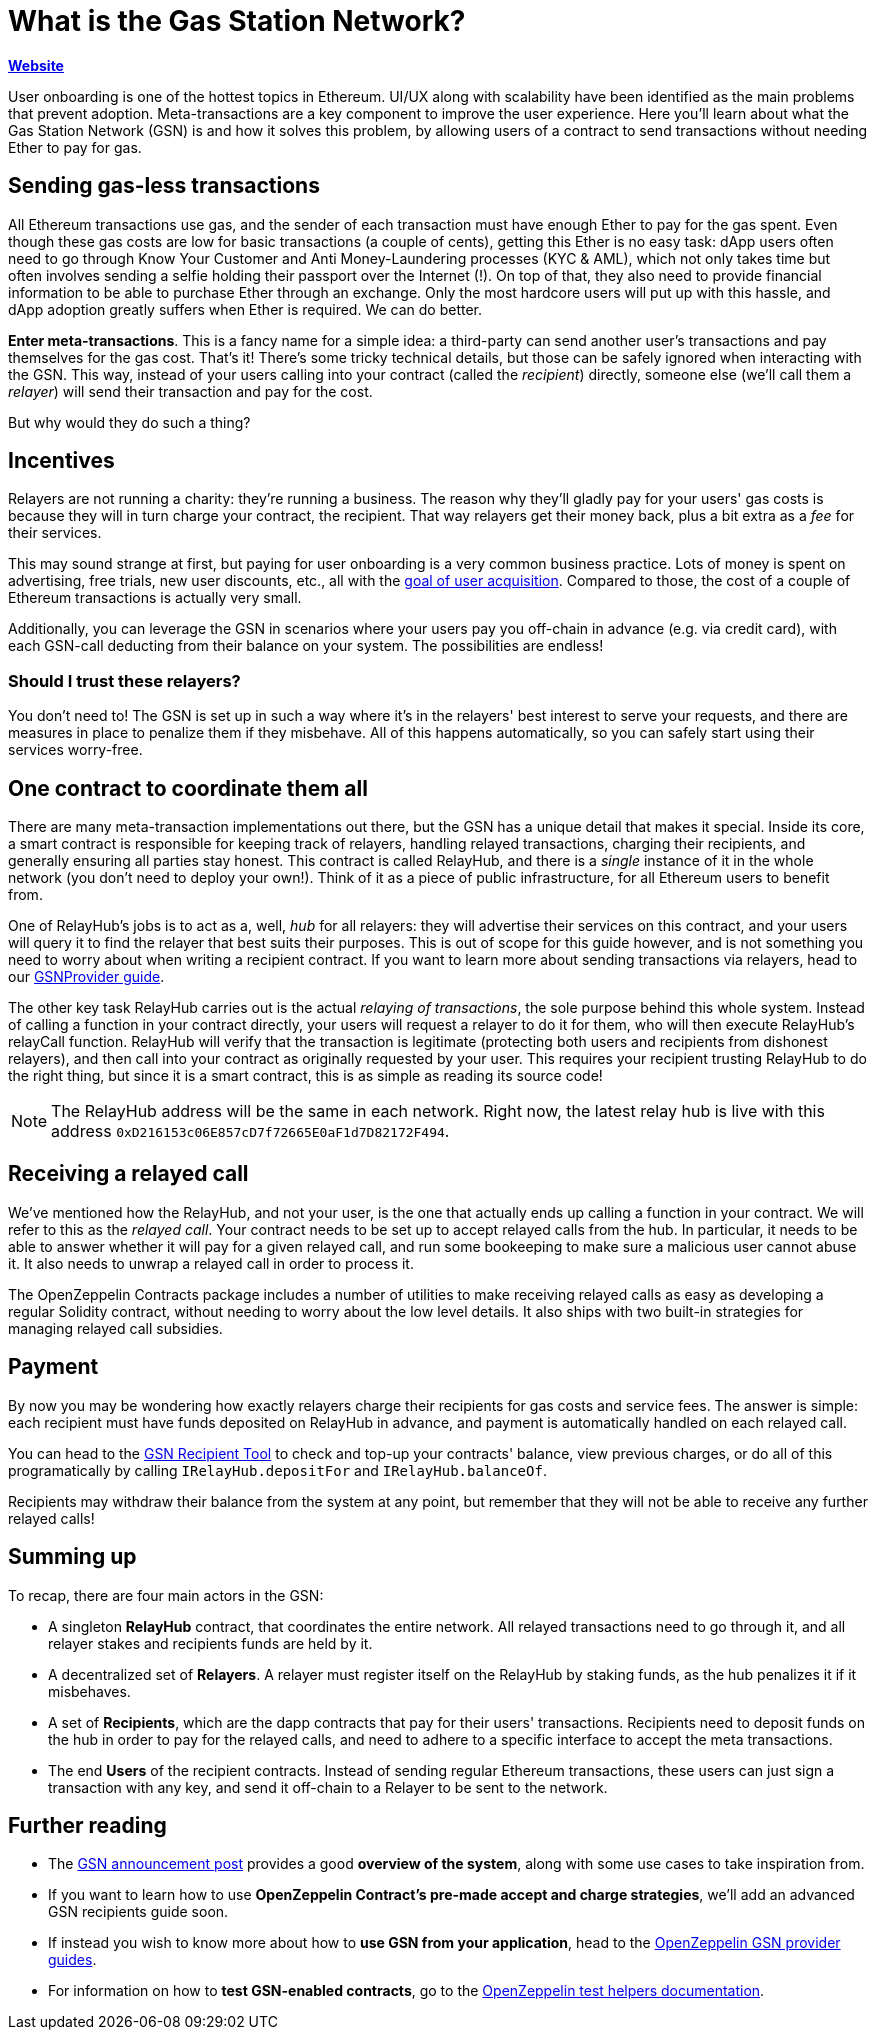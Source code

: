 = What is the Gas Station Network?

*https://gsn.openzeppelin.com[Website]*

User onboarding is one of the hottest topics in Ethereum. UI/UX along with scalability have been identified as the main problems that prevent adoption. Meta-transactions are a key component to improve the user experience.
Here you'll learn about what the Gas Station Network (GSN) is and how it solves this problem, by allowing users of a contract to send transactions without needing Ether to pay for gas.

== Sending gas-less transactions

All Ethereum transactions use gas, and the sender of each transaction must have enough Ether to pay for the gas spent. Even though these gas costs are low for basic transactions (a couple of cents), getting this Ether is no easy task: dApp users often need to go through Know Your Customer and Anti Money-Laundering processes (KYC & AML), which not only takes time but often involves sending a selfie holding their passport over the Internet (!).
On top of that, they also need to provide financial information to be able to purchase Ether through an exchange.
Only the most hardcore users will put up with this hassle, and dApp adoption greatly suffers when Ether is required. We can do better.

**Enter meta-transactions**. This is a fancy name for a simple idea: a third-party can send another user's transactions and pay themselves for the gas cost. That's it! There's some tricky technical details, but those can be safely ignored when interacting with the GSN. This way, instead of your users calling into your contract (called the _recipient_) directly, someone else (we'll call them a _relayer_) will send their transaction and pay for the cost.

But why would they do such a thing?

== Incentives

Relayers are not running a charity: they're running a business. The reason why they'll gladly pay for your users' gas costs is because they will in turn charge your contract, the recipient. That way relayers get their money back, plus a bit extra as a _fee_ for their services.

This may sound strange at first, but paying for user onboarding is a very common business practice. Lots of money is spent on advertising, free trials, new user discounts, etc., all with the https://en.wikipedia.org/wiki/Customer_acquisition_cost[goal of user acquisition]. Compared to those, the cost of a couple of Ethereum transactions is actually very small.

Additionally, you can leverage the GSN in scenarios where your users pay you off-chain in advance (e.g. via credit card), with each GSN-call deducting from their balance on your system. The possibilities are endless!

=== Should I trust these relayers?

You don't need to! The GSN is set up in such a way where it's in the relayers' best interest to serve your requests, and there are measures in place to penalize them if they misbehave. All of this happens automatically, so you can safely start using their services worry-free.

== One contract to coordinate them all

There are many meta-transaction implementations out there, but the GSN has a unique detail that makes it special. Inside its core, a smart contract is responsible for keeping track of relayers, handling relayed transactions, charging their recipients, and generally ensuring all parties stay honest. This contract is called RelayHub, and there is a _single_ instance of it in the whole network (you don't need to deploy your own!). Think of it as a piece of public infrastructure, for all Ethereum users to benefit from.

One of RelayHub's jobs is to act as a, well, _hub_ for all relayers: they will advertise their services on this contract, and your users will query it to find the relayer that best suits their purposes. This is out of scope for this guide however, and is not something you need to worry about when writing a recipient contract. If you want to learn more about sending transactions via relayers, head to our https://github.com/OpenZeppelin/openzeppelin-gsn-provider[GSNProvider guide].

The other key task RelayHub carries out is the actual _relaying of transactions_, the sole purpose behind this whole system. Instead of calling a function in your contract directly, your users will request a relayer to do it for them, who will then execute RelayHub's relayCall function. RelayHub will verify that the transaction is legitimate (protecting both users and recipients from dishonest relayers), and then call into your contract as originally requested by your user. This requires your recipient trusting RelayHub to do the right thing, but since it is a smart contract, this is as simple as reading its source code!

NOTE: The RelayHub address will be the same in each network. Right now, the latest relay hub is live with this address `0xD216153c06E857cD7f72665E0aF1d7D82172F494`.

== Receiving a relayed call

We've mentioned how the RelayHub, and not your user, is the one that actually ends up calling a function in your contract. We will refer to this as the _relayed call_. Your contract needs to be set up to accept relayed calls from the hub. In particular, it needs to be able to answer whether it will pay for a given relayed call, and run some bookeeping to make sure a malicious user cannot abuse it. It also needs to unwrap a relayed call in order to process it.

The OpenZeppelin Contracts package includes a number of utilities to make receiving relayed calls as easy as developing a regular Solidity contract, without needing to worry about the low level details. It also ships with two built-in strategies for managing relayed call subsidies.

== Payment

By now you may be wondering how exactly relayers charge their recipients for gas costs and service fees. The answer is simple: each recipient must have funds deposited on RelayHub in advance, and payment is automatically handled on each relayed call.

You can head to the https://gsn.openzeppelin.com/recipients[GSN Recipient Tool] to check and top-up your contracts' balance, view previous charges, or do all of this programatically by calling `IRelayHub.depositFor` and `IRelayHub.balanceOf`.

Recipients may withdraw their balance from the system at any point, but remember that they will not be able to receive any further relayed calls!

== Summing up

To recap, there are four main actors in the GSN:

- A singleton *RelayHub* contract, that coordinates the entire network. All relayed transactions need to go through it, and all relayer stakes and recipients funds are held by it.
- A decentralized set of *Relayers*. A relayer must register itself on the RelayHub by staking funds, as the hub penalizes it if it misbehaves.
- A set of *Recipients*, which are the dapp contracts that pay for their users' transactions. Recipients need to deposit funds on the hub in order to pay for the relayed calls, and need to adhere to a specific interface to accept the meta transactions.
- The end *Users* of the recipient contracts. Instead of sending regular Ethereum transactions, these users can just sign a transaction with any key, and send it off-chain to a Relayer to be sent to the network.

== Further reading

* The https://medium.com/@rrecuero/eth-onboarding-solution-90607fb81380[GSN announcement post] provides a good *overview of the system*, along with some use cases to take inspiration from.
* If you want to learn how to use *OpenZeppelin Contract's pre-made accept and charge strategies*, we'll add an advanced GSN recipients guide soon.
* If instead you wish to know more about how to *use GSN from your application*, head to the https://github.com/OpenZeppelin/openzeppelin-gsn-provider[OpenZeppelin GSN provider guides].
* For information on how to *test GSN-enabled contracts*, go to the https://github.com/OpenZeppelin/openzeppelin-gsn-helpers[OpenZeppelin test helpers documentation].
